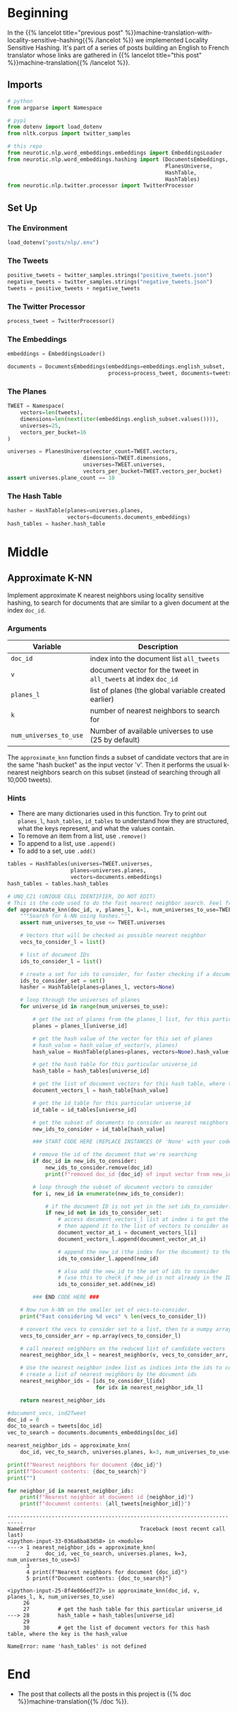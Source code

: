 #+BEGIN_COMMENT
.. title: Approximate kNN for Machine Translation
.. slug: machine-translation-with-approximate-knn
.. date: 2020-10-12 13:39:45 UTC-07:00
.. tags: nlp,machine translation,assignment
.. category: NLP
.. link: 
.. description: Machine Translation using Approximate k-Nearest Neighbors.
.. type: text
.. has_math: True
#+END_COMMENT
#+OPTIONS: ^:{}
#+TOC: headlines 2
#+PROPERTY: header-args :session ~/.local/share/jupyter/runtime/kernel-00e0f90f-74bc-4b70-845c-866414b06b94-ssh.json

#+BEGIN_SRC python :results none :exports none
%load_ext autoreload
%autoreload 2
#+END_SRC
* Beginning
  In the {{% lancelot title="previous post" %}}machine-translation-with-locality-sensitive-hashing{{% /lancelot %}} we implemented Locality Sensitive Hashing. It's part of a series of posts building an English to French translator whose links are gathered in {{% lancelot title="this post" %}}machine-translation{{% /lancelot %}}.
** Imports
#+begin_src python :results none
# python
from argparse import Namespace

# pypi
from dotenv import load_dotenv
from nltk.corpus import twitter_samples

# this repo
from neurotic.nlp.word_embeddings.embeddings import EmbeddingsLoader
from neurotic.nlp.word_embeddings.hashing import (DocumentsEmbeddings,
                                                  PlanesUniverse,
                                                  HashTable,
                                                  HashTables)
from neurotic.nlp.twitter.processor import TwitterProcessor
#+end_src
** Set Up
*** The Environment
#+begin_src python :results none
load_dotenv("posts/nlp/.env")
#+end_src
*** The Tweets
#+begin_src python :results none
positive_tweets = twitter_samples.strings("positive_tweets.json")
negative_tweets = twitter_samples.strings("negative_tweets.json")
tweets = positive_tweets + negative_tweets
#+end_src
*** The Twitter Processor
#+begin_src python :results none
process_tweet = TwitterProcessor()
#+end_src
*** The Embeddings
#+begin_src python :results none
embeddings = EmbeddingsLoader()
#+end_src

#+begin_src python :results none
documents = DocumentsEmbeddings(embeddings=embeddings.english_subset,
                                process=process_tweet, documents=tweets)
#+end_src
*** The Planes
#+begin_src python :results none
TWEET = Namespace(
    vectors=len(tweets),
    dimensions=len(next(iter(embeddings.english_subset.values()))),
    universes=25,
    vectors_per_bucket=16
)
#+end_src

#+begin_src python :results none
universes = PlanesUniverse(vector_count=TWEET.vectors,
                        dimensions=TWEET.dimensions,
                        universes=TWEET.universes,
                        vectors_per_bucket=TWEET.vectors_per_bucket)
assert universes.plane_count == 10
#+end_src
*** The Hash Table
#+begin_src python :results none
hasher = HashTable(planes=universes.planes,
                   vectors=documents.documents_embeddings)
hash_tables = hasher.hash_table
#+end_src
* Middle
** Approximate K-NN

Implement approximate K nearest neighbors using locality sensitive hashing, to search for documents that are similar to a given document at the index =doc_id=.

*** Arguments
     | Variable               | Description                                                     |
     |------------------------+-----------------------------------------------------------------|
     | =doc_id=               | index into the document list =all_tweets=                       |
     | =v=                    | document vector for the tweet in =all_tweets= at index =doc_id= |
     | =planes_l=             | list of planes (the global variable created earlier)            |
     | =k=                    | number of nearest neighbors to search for                       |
     | =num_universes_to_use= | Number of available universes to use (25 by default)            |


The =approximate_knn= function finds a subset of candidate vectors that are in the same "hash bucket" as the input vector 'v'.  Then it performs the usual k-nearest neighbors search on this subset (instead of searching through all 10,000 tweets).

*** Hints
     - There are many dictionaries used in this function.  Try to print out =planes_l=, =hash_tables=, =id_tables= to understand how they are structured, what the keys represent, and what the values contain.
     - To remove an item from a list, use =.remove()=
     - To append to a list, use =.append()=
     - To add to a set, use =.add()=

#+begin_src python :results none
tables = HashTables(universes=TWEET.universes,
                    planes=universes.planes,
                    vectors=documents.embeddings)
hash_tables = tables.hash_tables
#+end_src

#+begin_src python :results none
# UNQ_C21 (UNIQUE CELL IDENTIFIER, DO NOT EDIT)
# This is the code used to do the fast nearest neighbor search. Feel free to go over it
def approximate_knn(doc_id, v, planes_l, k=1, num_universes_to_use=TWEET.universes):
    """Search for k-NN using hashes."""
    assert num_universes_to_use <= TWEET.universes

    # Vectors that will be checked as possible nearest neighbor
    vecs_to_consider_l = list()

    # list of document IDs
    ids_to_consider_l = list()

    # create a set for ids to consider, for faster checking if a document ID already exists in the set
    ids_to_consider_set = set()
    hasher = HashTable(planes=planes_l, vectors=None)
    
    # loop through the universes of planes
    for universe_id in range(num_universes_to_use):

        # get the set of planes from the planes_l list, for this particular universe_id
        planes = planes_l[universe_id]

        # get the hash value of the vector for this set of planes
        # hash_value = hash_value_of_vector(v, planes)
        hash_value = HashTable(planes=planes, vectors=None).hash_value(v)

        # get the hash table for this particular universe_id
        hash_table = hash_tables[universe_id]

        # get the list of document vectors for this hash table, where the key is the hash_value
        document_vectors_l = hash_table[hash_value]

        # get the id_table for this particular universe_id
        id_table = id_tables[universe_id]

        # get the subset of documents to consider as nearest neighbors from this id_table dictionary
        new_ids_to_consider = id_table[hash_value]

        ### START CODE HERE (REPLACE INSTANCES OF 'None' with your code) ###

        # remove the id of the document that we're searching
        if doc_id in new_ids_to_consider:
            new_ids_to_consider.remove(doc_id)
            print(f"removed doc_id {doc_id} of input vector from new_ids_to_search")

        # loop through the subset of document vectors to consider
        for i, new_id in enumerate(new_ids_to_consider):

            # if the document ID is not yet in the set ids_to_consider...
            if new_id not in ids_to_consider_set:
                # access document_vectors_l list at index i to get the embedding
                # then append it to the list of vectors to consider as possible nearest neighbors
                document_vector_at_i = document_vectors_l[i]
                document_vectors_l.append(document_vector_at_i)

                # append the new_id (the index for the document) to the list of ids to consider
                ids_to_consider_l.append(new_id)

                # also add the new_id to the set of ids to consider
                # (use this to check if new_id is not already in the IDs to consider)
                ids_to_consider_set.add(new_id)

        ### END CODE HERE ###

    # Now run k-NN on the smaller set of vecs-to-consider.
    print("Fast considering %d vecs" % len(vecs_to_consider_l))

    # convert the vecs to consider set to a list, then to a numpy array
    vecs_to_consider_arr = np.array(vecs_to_consider_l)

    # call nearest neighbors on the reduced list of candidate vectors
    nearest_neighbor_idx_l = nearest_neighbor(v, vecs_to_consider_arr, k=k)

    # Use the nearest neighbor index list as indices into the ids to consider
    # create a list of nearest neighbors by the document ids
    nearest_neighbor_ids = [ids_to_consider_l[idx]
                            for idx in nearest_neighbor_idx_l]

    return nearest_neighbor_ids
#+end_src

#+begin_src python :results none
#document_vecs, ind2Tweet
doc_id = 0
doc_to_search = tweets[doc_id]
vec_to_search = documents.documents_embeddings[doc_id]
#+end_src

#+begin_src python :results output :exports both
nearest_neighbor_ids = approximate_knn(
    doc_id, vec_to_search, universes.planes, k=3, num_universes_to_use=5)

print(f"Nearest neighbors for document {doc_id}")
print(f"Document contents: {doc_to_search}")
print("")

for neighbor_id in nearest_neighbor_ids:
    print(f"Nearest neighbor at document id {neighbor_id}")
    print(f"document contents: {all_tweets[neighbor_id]}")
#+end_src

#+RESULTS:
:RESULTS:
# [goto error]
#+begin_example
---------------------------------------------------------------------------
NameError                                 Traceback (most recent call last)
<ipython-input-33-036a8ba83d58> in <module>
----> 1 nearest_neighbor_ids = approximate_knn(
      2     doc_id, vec_to_search, universes.planes, k=3, num_universes_to_use=5)
      3 
      4 print(f"Nearest neighbors for document {doc_id}")
      5 print(f"Document contents: {doc_to_search}")

<ipython-input-25-8f4e866edf27> in approximate_knn(doc_id, v, planes_l, k, num_universes_to_use)
     26 
     27         # get the hash table for this particular universe_id
---> 28         hash_table = hash_tables[universe_id]
     29 
     30         # get the list of document vectors for this hash table, where the key is the hash_value

NameError: name 'hash_tables' is not defined
#+end_example
:END:

* End
  - The post that collects all the posts in this project is {{% doc %}}machine-translation{{% /doc %}}.
